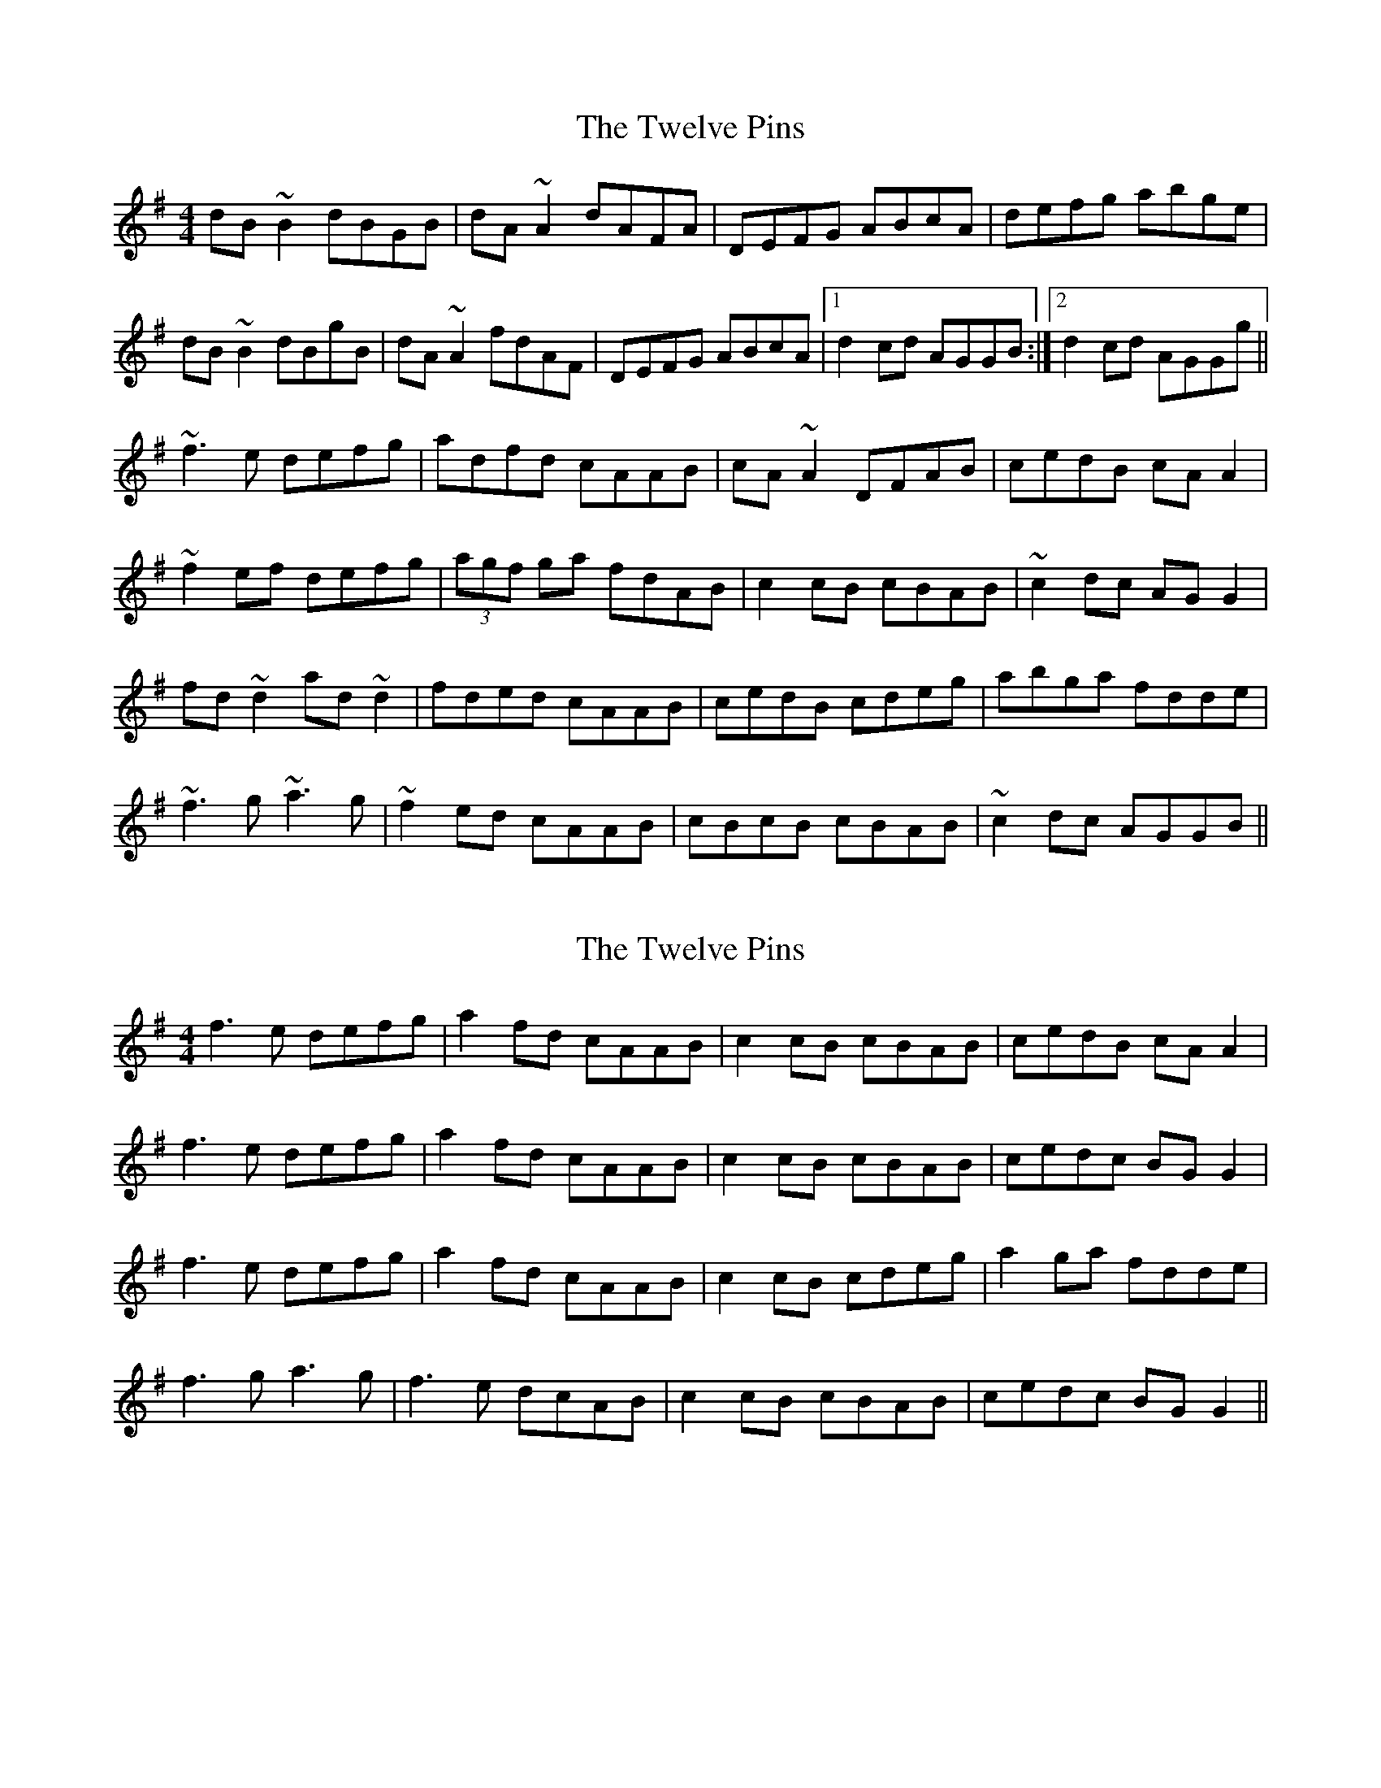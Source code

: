 X: 1
T: Twelve Pins, The
Z: Dr. Dow
S: https://thesession.org/tunes/1333#setting1333
R: reel
M: 4/4
L: 1/8
K: Gmaj
dB~B2 dBGB|dA~A2 dAFA|DEFG ABcA|defg abge|
dB~B2 dBgB|dA~A2 fdAF|DEFG ABcA|1 d2cd AGGB:|2 d2cd AGGg||
~f3e defg|adfd cAAB|cA~A2 DFAB|cedB cAA2|
~f2ef defg|(3agf ga fdAB|c2cB cBAB|~c2dc AGG2|
fd~d2 ad~d2|fded cAAB|cedB cdeg|abga fdde|
~f3g ~a3g|~f2ed cAAB|cBcB cBAB|~c2dc AGGB||
X: 2
T: Twelve Pins, The
Z: CreadurMawnOrganig
S: https://thesession.org/tunes/1333#setting14680
R: reel
M: 4/4
L: 1/8
K: Gmaj
f3e defg|a2fd cAAB|c2cB cBAB|cedB cAA2|f3e defg|a2fd cAAB|c2cB cBAB|cedc BGG2|f3e defg|a2fd cAAB|c2cB cdeg|a2ga fdde|f3g a3g|f3e dcAB|c2cB cBAB|cedc BGG2||
X: 3
T: Twelve Pins, The
Z: fidicen
S: https://thesession.org/tunes/1333#setting14681
R: reel
M: 4/4
L: 1/8
K: Gmaj
B||:dBB2 dBGB|dAA2 dAFA|DEFG ABcA|defg afge|dBB2 dBGB|dAA2 dAFA|DEFG ABcA|1 dBcA G3B:||2 dBcA G3e|||:f2fe defg|addc dcAB|c2cB cdeg|aged caae|f2fe defg|addc dcAB|c2cB cBAB|1 cAFA G3e:||2 cAFA G3|
